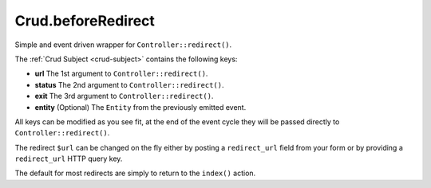 Crud.beforeRedirect
^^^^^^^^^^^^^^^^^^^

Simple and event driven wrapper for ``Controller::redirect()``.

The :ref:`Crud Subject <crud-subject>` contains the following keys:

- **url** 		The 1st argument to ``Controller::redirect()``.
- **status** 	The 2nd argument to ``Controller::redirect()``.
- **exit** 		The 3rd argument to ``Controller::redirect()``.
- **entity**	(Optional) The ``Entity`` from the previously emitted event.

All keys can be modified as you see fit, at the end of the event cycle they will be passed
directly to ``Controller::redirect()``.

The redirect ``$url`` can be changed on the fly either by posting a ``redirect_url`` field from your
form or by providing a ``redirect_url`` HTTP query key.

The default for most redirects are simply to return to the ``index()`` action.
